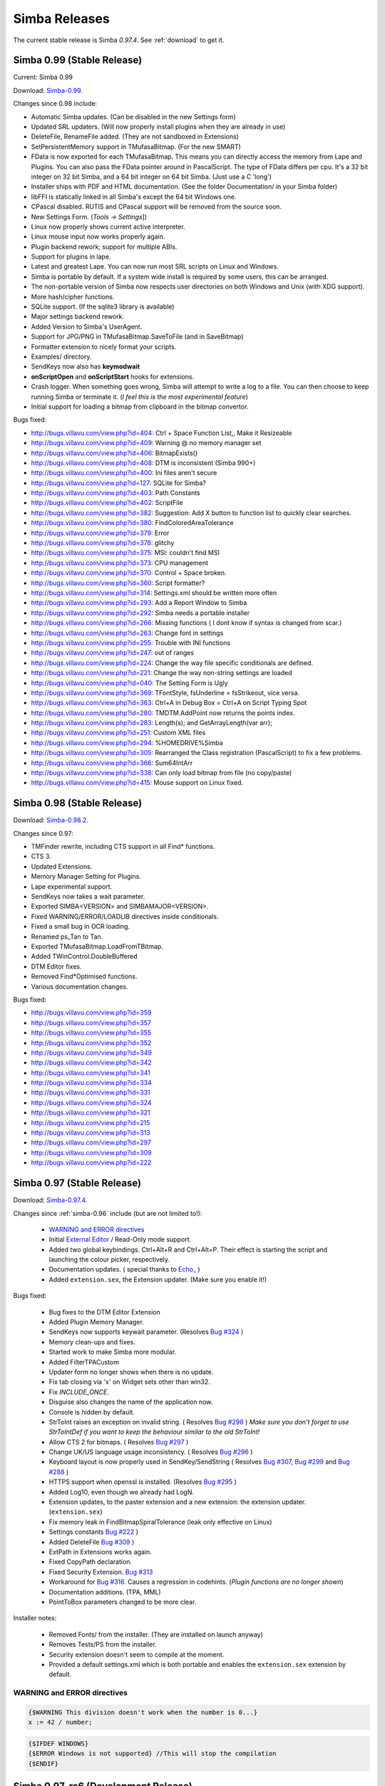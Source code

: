 .. _releases:

Simba Releases
==============

The current stable release is Simba *0.97.4*.
See :ref:`download` to get it.

Simba 0.99 (Stable Release)
---------------------------

Current: Simba 0.99

Download: `Simba-0.99
<http://simba.villavu.com/bin/Release/0.99/SimbaInstaller.exe>`_.

Changes since 0.98 include:

-   Automatic Simba updates. (Can be disabled in the new Settings form)
-   Updated SRL updaters. (Will now properly install plugins when they are already in use)
-   DeleteFile, RenameFile added. (They are not sandboxed in Extensions)
-   SetPersistentMemory support in TMufasaBitmap. (For the new SMART)
-   FData is now exported for each TMufasaBitmap. This means you can directly access the memory from Lape and Plugins. You can also pass the FData pointer around in PascalScript. The type of FData differs per cpu. It's a 32 bit integer on 32 bit Simba, and a 64 bit integer on 64 bit Simba. (Just use a C 'long')
-   Installer ships with PDF and HTML documentation. (See the folder Documentation/ in your Simba folder)
-   libFFI is statically linked in all Simba's except the 64 bit Windows one.
-   CPascal disabled. RUTIS and CPascal support will be removed from the source soon.
-   New Settings Form. (*Tools -> Settings*])
-   Linux now properly shows current active interpreter.
-   Linux mouse input now works properly again.
-   Plugin backend rework; support for multiple ABIs.
-   Support for plugins in lape.
-   Latest and greatest Lape. You can now run most SRL scripts on Linux and Windows.
-   Simba is portable by default. If a system wide install is required by some users, this can be arranged.
-   The non-portable version of Simba now respects user directories on both Windows and Unix (with XDG support).
-   More hash/cipher functions.
-   SQLite support. (If the sqlite3 library is available)
-   Major settings backend rework.
-   Added Version to Simba's UserAgent.
-   Support for JPG/PNG in TMufasaBitmap.SaveToFile (and in SaveBitmap)
-   Formatter extension to nicely format your scripts.
-   Examples/ directory.
-   SendKeys now also has **keymodwait**
-   **onScriptOpen** and **onScriptStart** hooks for extensions.
-   Crash logger. When something goes wrong, Simba will attempt to write a log to a file. You can then choose to keep running Simba or terminate it. (*I feel this is the most experimental feature*)
-   Initial support for loading a bitmap from clipboard in the bitmap convertor.

Bugs fixed:


-    http://bugs.villavu.com/view.php?id=404: Ctrl + Space Function List,, Make it Resizeable
-    http://bugs.villavu.com/view.php?id=409: Warning @ no memory manager set
-    http://bugs.villavu.com/view.php?id=406: BitmapExists()
-    http://bugs.villavu.com/view.php?id=408: DTM is inconsistent (Simba 990+)
-    http://bugs.villavu.com/view.php?id=400: Ini files aren't secure
-    http://bugs.villavu.com/view.php?id=127: SQLite for Simba?
-    http://bugs.villavu.com/view.php?id=403: Path Constants
-    http://bugs.villavu.com/view.php?id=402: ScriptFile
-    http://bugs.villavu.com/view.php?id=382: Suggestion: Add X button to function list to quickly clear searches.
-    http://bugs.villavu.com/view.php?id=380: FindColoredAreaTolerance
-    http://bugs.villavu.com/view.php?id=379: Error
-    http://bugs.villavu.com/view.php?id=378: glitchy
-    http://bugs.villavu.com/view.php?id=375: MSI: couldn't find MSI
-    http://bugs.villavu.com/view.php?id=373: CPU management
-    http://bugs.villavu.com/view.php?id=370: Control + Space broken.
-    http://bugs.villavu.com/view.php?id=360: Script formatter?
-    http://bugs.villavu.com/view.php?id=314: Settings.xml should be written more often
-    http://bugs.villavu.com/view.php?id=293: Add a Report Window to Simba
-    http://bugs.villavu.com/view.php?id=292: Simba needs a portable installer
-    http://bugs.villavu.com/view.php?id=266: Missing functions ( I dont know if syntax is changed from scar.)
-    http://bugs.villavu.com/view.php?id=263: Change font in settings
-    http://bugs.villavu.com/view.php?id=255: Trouble with INI functions
-    http://bugs.villavu.com/view.php?id=247: out of ranges
-    http://bugs.villavu.com/view.php?id=224: Change the way file specific conditionals are defined.
-    http://bugs.villavu.com/view.php?id=221: Change the way non-string settings are loaded
-    http://bugs.villavu.com/view.php?id=040: The Setting Form is Ugly
-    http://bugs.villavu.com/view.php?id=369: TFontStyle, fsUnderline = fsStrikeout, vice versa.
-    http://bugs.villavu.com/view.php?id=363: Ctrl+A in Debug Box = Ctrl+A on Script Typing Spot
-    http://bugs.villavu.com/view.php?id=280: TMDTM.AddPoint now returns the points index.
-    http://bugs.villavu.com/view.php?id=283: Length(s); and GetArrayLength(var arr);
-    http://bugs.villavu.com/view.php?id=251: Custom XML files
-    http://bugs.villavu.com/view.php?id=294: %HOMEDRIVE%\Simba\
-    http://bugs.villavu.com/view.php?id=305: Rearranged the Class registration (PascalScript) to fix a few problems.
-    http://bugs.villavu.com/view.php?id=366: Sum64IntArr
-    http://bugs.villavu.com/view.php?id=338: Can only load bitmap from file (no copy/paste)
-    http://bugs.villavu.com/view.php?id=415: Mouse support on Linux fixed.



Simba 0.98 (Stable Release)
---------------------------

Download: `Simba-0.98.2
<http://simba.villavu.com/bin/Release/0.98.2/SimbaInstaller.exe>`_.

Changes since 0.97:

-	TMFinder rewrite, including CTS support in all Find* functions.
-	CTS 3.
-	Updated Extensions.
-	Memory Manager Setting for Plugins.
-	Lape experimental support.
-	SendKeys now takes a wait parameter.
-	Exported SIMBA<VERSION> and SIMBAMAJOR<VERSION>.
-	Fixed WARNING/ERROR/LOADLIB directives inside conditionals.
-	Fixed a small bug in OCR loading.
-	Renamed ps_Tan to Tan.
-	Exported TMufasaBitmap.LoadFromTBitmap.
-	Added TWinControl.DoubleBuffered
-	DTM Editor fixes.
-	Removed Find*Optimised functions.
-	Various documentation changes.

Bugs fixed:


- http://bugs.villavu.com/view.php?id=359
- http://bugs.villavu.com/view.php?id=357
- http://bugs.villavu.com/view.php?id=355
- http://bugs.villavu.com/view.php?id=352
- http://bugs.villavu.com/view.php?id=349
- http://bugs.villavu.com/view.php?id=342
- http://bugs.villavu.com/view.php?id=341
- http://bugs.villavu.com/view.php?id=334
- http://bugs.villavu.com/view.php?id=331
- http://bugs.villavu.com/view.php?id=324
- http://bugs.villavu.com/view.php?id=321
- http://bugs.villavu.com/view.php?id=215
- http://bugs.villavu.com/view.php?id=313
- http://bugs.villavu.com/view.php?id=297
- http://bugs.villavu.com/view.php?id=309
- http://bugs.villavu.com/view.php?id=222



Simba 0.97 (Stable Release)
---------------------------


Download: `Simba-0.97.4
<http://simba.villavu.com/bin/Release/0.97.4/SimbaInstaller.exe>`_.

Changes since :ref:`simba-0.96` include (but are not limited to!):

    -   `WARNING and ERROR directives`_
    -   Initial `External Editor <http://docs.villavu.com/simba/features/ui.html#read-only-external-editor-mode>`_ / Read-Only mode support.
    -   Added two global keybindings. Ctrl+Alt+R and Ctrl+Alt+P. Their effect is starting the script and launching the colour picker, respectively.
    -   Documentation updates.
        (  special thanks to `Echo_ <http://villavu.com/forum/showpost.php?p=788000&postcount=2>`_ )
    -   Added ``extension.sex``, the Extension updater. (Make sure you enable it!)

Bugs fixed:

    -   Bug fixes to the DTM Editor Extension
    -   Added Plugin Memory Manager.
    -   SendKeys now supports keywait parameter.
        (Resolves `Bug #324 <http://bugs.villavu.com/view.php?id=324>`_ )
    -   Memory clean-ups and fixes.
    -   Started work to make Simba more modular.
    -   Added FilterTPACustom
    -   Updater form no longer shows when there is no update.
    -   Fix tab closing via 'x' on Widget sets other than win32.
    -   Fix *INCLUDE_ONCE*.
    -   Disguise also changes the name of the application now.
    -   Console is hidden by default.
    -   StrToInt raises an exception on invalid string.
        ( Resolves `Bug #298 <http://bugs.villavu.com/view.php?id=298>`_ )
        *Make sure you don't forget to use StrToIntDef if you want to keep the
        behaviour similar to the old StrToInt!*
    -   Allow CTS 2 for bitmaps.
        ( Resolves `Bug #297 <http://bugs.villavu.com/view.php?id=297>`_ )
    -   Change UK/US language usage inconsistency.
        ( Resolves `Bug #296 <http://bugs.villavu.com/view.php?id=296>`_ )
    -   Keyboard layout is now properly used in SendKey/SendString
        ( Resolves `Bug #307 <http://bugs.villavu.com/view.php?id=307>`_,
        `Bug #299 <http://bugs.villavu.com/view.php?id=299>`_ and
        `Bug #288 <http://bugs.villavu.com/view.php?id=288>`_ )
    -   HTTPS support when openssl is installed.
        (Resolves  `Bug #295 <http://bugs.villavu.com/view.php?id=295>`_ )
    -   Added Log10, even though we already had LogN.
    -   Extension updates, to the paster extension and a new extension: the
        extension updater. (``extension.sex``)
    -   Fix memory leak in FindBitmapSpiralTolerance (leak only effective on
        Linux)
    -   Settings constants `Bug #222 <http://bugs.villavu.com/view.php?id=222>`_ )
    -   Added DeleteFile `Bug #309 <http://bugs.villavu.com/view.php?id=309>`_ )
    -   ExtPath in Extensions works again.
    -   Fixed CopyPath declaration.
    -   Fixed Security Extension. `Bug #313 <http://bugs.villavu.com/view.php?id=313>`_
    -   Workaround for `Bug #316. <http://bugs.villavu.com/view.php?id=316>`_
        Causes a regression in codehints. (*Plugin functions are no longer shown*)
    -   Documentation additions. (TPA, MML)
    -   PointToBox parameters changed to be more clear.


Installer notes:

    -   Removed Fonts/ from the installer. (They are installed on launch anyway)
    -   Removes Tests/PS from the installer.
    -   Security extension doesn't seem to compile at the moment.
    -   Provided a default settings.xml which is both portable and enables the
        ``extension.sex`` extension by default.

WARNING and ERROR directives
~~~~~~~~~~~~~~~~~~~~~~~~~~~~

.. code-block:: pascal

    {$WARNING This division doesn't work when the number is 0...}
    x := 42 / number;

.. code-block:: pascal

    {$IFDEF WINDOWS}
    {$ERROR Windows is not supported} //This will stop the compilation
    {$ENDIF}



Simba 0.97-rc6 (Development Release)
------------------------------------

Download: `Simba-0.97-rc6
<http://simba.villavu.com/bin/Release/0.97-rc6/SimbaInstaller.exe>`_.

Simba 0.97-rc5 (Development Release)
------------------------------------

Download: `Simba-0.97-rc5
<http://simba.villavu.com/bin/Release/0.97-rc5/SimbaInstaller.exe>`_.

Simba 0.97-rc4 (Development Release)
------------------------------------

Download: `Simba-0.97-rc4
<http://simba.villavu.com/bin/Release/0.97-rc4/SimbaInstaller.exe>`_.


.. _simba-0.96:

Simba 0.96 (Old Stable Release)
-------------------------------

Download: `Simba-0.96
<http://simba.villavu.com/bin/Release/0.96rc/SimbaInstaller.exe>`_.

Changes:

    -   Plugins can now export types.
    -   Socket support.
    -   GetProc/FindWindow functionality.
    -   More hashing functions.

